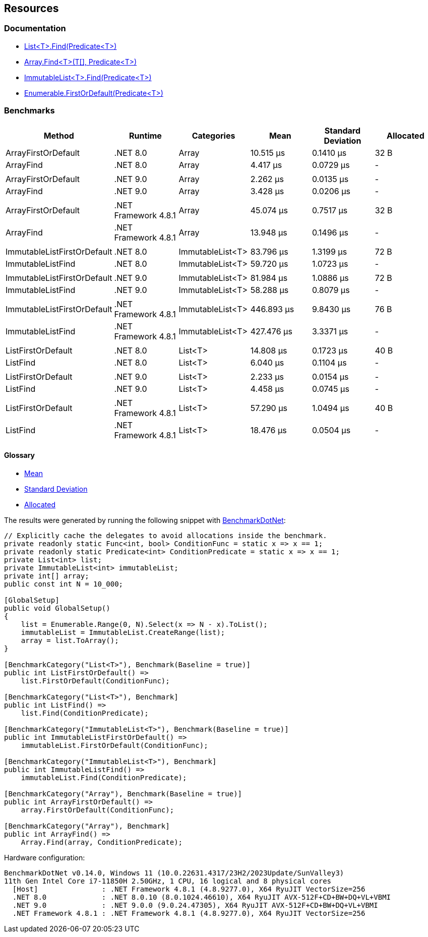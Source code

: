 == Resources

=== Documentation

* https://learn.microsoft.com/en-us/dotnet/api/system.collections.generic.list-1.find[List<T>.Find(Predicate<T>)]
* https://learn.microsoft.com/en-us/dotnet/api/system.array.find[Array.Find<T>(T[\], Predicate<T>)]
* https://learn.microsoft.com/en-us/dotnet/api/system.collections.immutable.immutablelist-1.find[ImmutableList<T>.Find(Predicate<T>)]
* https://learn.microsoft.com/en-us/dotnet/api/system.linq.enumerable.firstordefault[Enumerable.FirstOrDefault(Predicate<T>)]

=== Benchmarks

[options="header"]
|===
| Method                      | Runtime              | Categories       | Mean       | Standard Deviation    | Allocated
| ArrayFirstOrDefault         | .NET 8.0             | Array            |  10.515 μs | 0.1410 μs |      32 B
| ArrayFind                   | .NET 8.0             | Array            |   4.417 μs | 0.0729 μs |         -
|                             |                      |                  |            |           |
| ArrayFirstOrDefault         | .NET 9.0             | Array            |   2.262 μs | 0.0135 μs |         -
| ArrayFind                   | .NET 9.0             | Array            |   3.428 μs | 0.0206 μs |         -
|                             |                      |                  |            |           |
| ArrayFirstOrDefault         | .NET Framework 4.8.1 | Array            |  45.074 μs | 0.7517 μs |      32 B
| ArrayFind                   | .NET Framework 4.8.1 | Array            |  13.948 μs | 0.1496 μs |         -
|                             |                      |                  |            |           |
| ImmutableListFirstOrDefault | .NET 8.0             | ImmutableList&lt;T&gt; |  83.796 μs | 1.3199 μs |      72 B
| ImmutableListFind           | .NET 8.0             | ImmutableList&lt;T&gt; |  59.720 μs | 1.0723 μs |         -
|                             |                      |                  |            |           |
| ImmutableListFirstOrDefault | .NET 9.0             | ImmutableList&lt;T&gt; |  81.984 μs | 1.0886 μs |      72 B
| ImmutableListFind           | .NET 9.0             | ImmutableList&lt;T&gt; |  58.288 μs | 0.8079 μs |         -
|                             |                      |                  |            |           |
| ImmutableListFirstOrDefault | .NET Framework 4.8.1 | ImmutableList&lt;T&gt; | 446.893 μs | 9.8430 μs |      76 B
| ImmutableListFind           | .NET Framework 4.8.1 | ImmutableList&lt;T&gt; | 427.476 μs | 3.3371 μs |         -
|                             |                      |                  |            |           |           
| ListFirstOrDefault          | .NET 8.0             | List&lt;T&gt;          |  14.808 μs | 0.1723 μs |      40 B
| ListFind                    | .NET 8.0             | List&lt;T&gt;          |   6.040 μs | 0.1104 μs |         -
|                             |                      |                  |            |           |
| ListFirstOrDefault          | .NET 9.0             | List&lt;T&gt;          |   2.233 μs | 0.0154 μs |         -
| ListFind                    | .NET 9.0             | List&lt;T&gt;          |   4.458 μs | 0.0745 μs |         -
|                             |                      |                  |            |           |
| ListFirstOrDefault          | .NET Framework 4.8.1 | List&lt;T&gt;          |  57.290 μs | 1.0494 μs |      40 B
| ListFind                    | .NET Framework 4.8.1 | List&lt;T&gt;          |  18.476 μs | 0.0504 μs |         -
|===

==== Glossary

* https://en.wikipedia.org/wiki/Arithmetic_mean[Mean]
* https://en.wikipedia.org/wiki/Standard_deviation[Standard Deviation]
* https://en.wikipedia.org/wiki/Memory_management[Allocated]

The results were generated by running the following snippet with https://github.com/dotnet/BenchmarkDotNet[BenchmarkDotNet]:

[source,csharp]
----
// Explicitly cache the delegates to avoid allocations inside the benchmark.
private readonly static Func<int, bool> ConditionFunc = static x => x == 1;
private readonly static Predicate<int> ConditionPredicate = static x => x == 1;
private List<int> list;
private ImmutableList<int> immutableList;
private int[] array;
public const int N = 10_000;

[GlobalSetup]
public void GlobalSetup()
{
    list = Enumerable.Range(0, N).Select(x => N - x).ToList();
    immutableList = ImmutableList.CreateRange(list);
    array = list.ToArray();
}

[BenchmarkCategory("List<T>"), Benchmark(Baseline = true)]
public int ListFirstOrDefault() =>
    list.FirstOrDefault(ConditionFunc);

[BenchmarkCategory("List<T>"), Benchmark]
public int ListFind() =>
    list.Find(ConditionPredicate);

[BenchmarkCategory("ImmutableList<T>"), Benchmark(Baseline = true)]
public int ImmutableListFirstOrDefault() =>
    immutableList.FirstOrDefault(ConditionFunc);

[BenchmarkCategory("ImmutableList<T>"), Benchmark]
public int ImmutableListFind() =>
    immutableList.Find(ConditionPredicate);

[BenchmarkCategory("Array"), Benchmark(Baseline = true)]
public int ArrayFirstOrDefault() =>
    array.FirstOrDefault(ConditionFunc);

[BenchmarkCategory("Array"), Benchmark]
public int ArrayFind() =>
    Array.Find(array, ConditionPredicate);
----

Hardware configuration:

[source]
----
BenchmarkDotNet v0.14.0, Windows 11 (10.0.22631.4317/23H2/2023Update/SunValley3)
11th Gen Intel Core i7-11850H 2.50GHz, 1 CPU, 16 logical and 8 physical cores
  [Host]               : .NET Framework 4.8.1 (4.8.9277.0), X64 RyuJIT VectorSize=256
  .NET 8.0             : .NET 8.0.10 (8.0.1024.46610), X64 RyuJIT AVX-512F+CD+BW+DQ+VL+VBMI
  .NET 9.0             : .NET 9.0.0 (9.0.24.47305), X64 RyuJIT AVX-512F+CD+BW+DQ+VL+VBMI
  .NET Framework 4.8.1 : .NET Framework 4.8.1 (4.8.9277.0), X64 RyuJIT VectorSize=256
----
